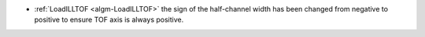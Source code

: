 - :ref:`LoadILLTOF <algm-LoadILLTOF>` the sign of the half-channel width has been changed from negative to positive to ensure TOF axis is always positive.
